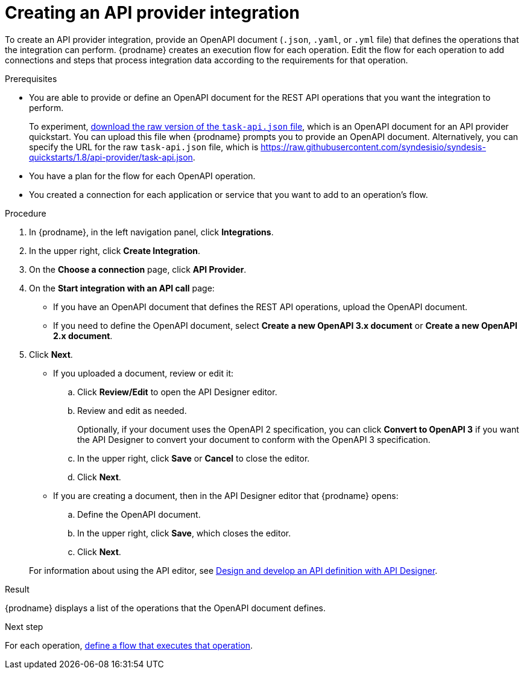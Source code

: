 // Module included in the following assemblies:
// as_trigger-integrations-with-api-calls.adoc

[id='create-api-provider-integration_{context}']
= Creating an API provider integration

To create an API provider integration, provide
an OpenAPI document (`.json`, `.yaml`, or `.yml` file) that defines the operations that the integration
can perform. {prodname} creates an execution flow for each operation.
Edit the flow for each operation to
add connections and steps that
process integration data according to the requirements for that operation.

.Prerequisites
* You are able to provide or define an OpenAPI document for the REST API
operations that you want the integration to perform.
+
To experiment,
link:{syndesis-quickstart-url}/api-provider/task-api.json[download the raw version of the `task-api.json` file],
which is an OpenAPI document for an API provider quickstart. You can
upload this file when {prodname} prompts you to provide an OpenAPI
document. Alternatively, you can specify the URL for the raw `task-api.json` file,
which is https://raw.githubusercontent.com/syndesisio/syndesis-quickstarts/1.8/api-provider/task-api.json[].
* You have a plan for the flow for each OpenAPI operation.
* You created a connection for each application or service that you want
to add to an operation's flow.

.Procedure

. In {prodname}, in the left navigation panel, click *Integrations*.
. In the upper right, click *Create Integration*.
. On the *Choose a connection* page, click *API Provider*.
. On the *Start integration with an API call* page:
+
* If you have an OpenAPI document that defines the REST API
operations, upload the OpenAPI document.
* If you need to define the OpenAPI document, select *Create a new OpenAPI 3.x document* or *Create a new OpenAPI 2.x document*.

. Click *Next*.
+
* If you uploaded a document, review or edit it:
+
.. Click *Review/Edit* to open the API Designer editor.
.. Review and edit as needed.
+
Optionally, if your document uses the OpenAPI 2 specification, you can click *Convert to OpenAPI 3* if you want the API Designer to convert your document to conform with the OpenAPI 3 specification.

.. In the upper right, click *Save* or *Cancel* to close the editor.
.. Click *Next*.

* If you are creating a document, then in the API Designer editor
that {prodname} opens:
+
.. Define the OpenAPI document.
.. In the upper right, click *Save*, which closes the editor.
.. Click *Next*.

+
For information about using the API editor, see
link:{LinkDesigningAPIs}#create-api-definition[Design and develop an API definition with API Designer].

.Result
{prodname} displays a list of the operations that the OpenAPI
document defines.

.Next step
For each operation,
link:{LinkFuseOnlineIntegrationGuide}#define-integration-operation-flows_api-provider[define a flow that executes that operation].
